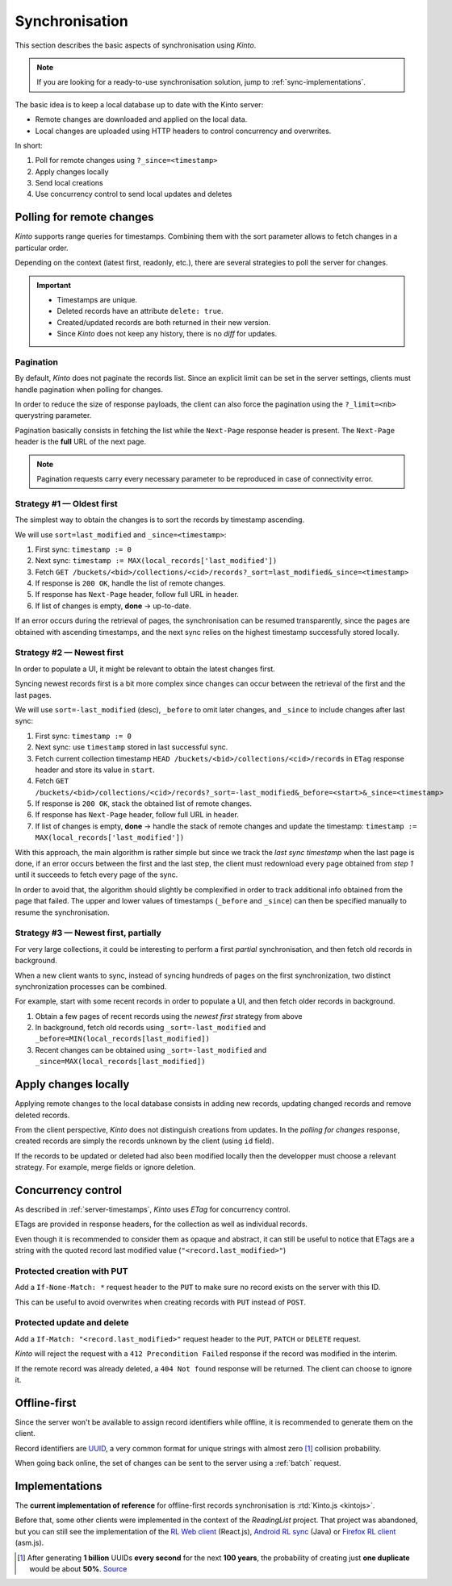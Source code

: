 .. _api-synchronisation:

Synchronisation
###############

This section describes the basic aspects of synchronisation using *Kinto*.

.. note::

    If you are looking for a ready-to-use synchronisation solution,
    jump to :ref:`sync-implementations`.




The basic idea is to keep a local database up to date with the Kinto server:

* Remote changes are downloaded and applied on the local data.
* Local changes are uploaded using HTTP headers to control concurrency and overwrites.


In short:

#. Poll for remote changes using ``?_since=<timestamp>``
#. Apply changes locally
#. Send local creations
#. Use concurrency control to send local updates and deletes


Polling for remote changes
==========================

*Kinto* supports range queries for timestamps. Combining them with the sort parameter
allows to fetch changes in a particular order.

Depending on the context (latest first, readonly, etc.), there are several
strategies to poll the server for changes.

.. important::

    * Timestamps are unique.
    * Deleted records have an attribute ``delete: true``.
    * Created/updated records are both returned in their new version.
    * Since *Kinto* does not keep any history, there is no *diff* for updates.


Pagination
----------

By default, *Kinto* does not paginate the records list. Since an explicit limit can
be set in the server settings, clients must handle pagination when polling for
changes.

In order to reduce the size of response payloads, the client can also force the
pagination using the ``?_limit=<nb>`` querystring parameter.

Pagination basically consists in fetching the list while the ``Next-Page`` response header
is present. The ``Next-Page`` header is the **full** URL of the next page.

.. note::

    Pagination requests carry every necessary parameter to be reproduced in case
    of connectivity error.


Strategy #1 — Oldest first
--------------------------

The simplest way to obtain the changes is to sort the records by timestamp
ascending.

We will use ``sort=last_modified`` and ``_since=<timestamp>``:

#. First sync: ``timestamp := 0``
#. Next sync: ``timestamp := MAX(local_records['last_modified'])``
#. Fetch ``GET /buckets/<bid>/collections/<cid>/records?_sort=last_modified&_since=<timestamp>``
#. If response is ``200 OK``, handle the list of remote changes.
#. If response has ``Next-Page`` header, follow full URL in header.
#. If list of changes is empty, **done** → up-to-date.

.. image:: ../images/sync-oldest.svg

If an error occurs during the retrieval of pages,
the synchronisation can be resumed transparently, since the pages are obtained
with ascending timestamps, and the next sync relies on the highest
timestamp successfully stored locally.


Strategy #2 — Newest first
--------------------------

In order to populate a UI, it might be relevant to obtain the latest changes first.

Syncing newest records first is a bit more complex since changes can occur between
the retrieval of the first and the last pages.

We will use ``sort=-last_modified`` (desc), ``_before`` to omit later changes,
and ``_since`` to include changes after last sync:

#. First sync: ``timestamp := 0``
#. Next sync: use ``timestamp`` stored in last successful sync.
#. Fetch current collection timestamp ``HEAD /buckets/<bid>/collections/<cid>/records``
   in ``ETag`` response header and store its value in ``start``.
#. Fetch ``GET /buckets/<bid>/collections/<cid>/records?_sort=-last_modified&_before=<start>&_since=<timestamp>``
#. If response is ``200 OK``, stack the obtained list of remote changes.
#. If response has ``Next-Page`` header, follow full URL in header.
#. If list of changes is empty, **done** → handle the stack of remote changes
   and update the timestamp: ``timestamp := MAX(local_records['last_modified'])``

.. image:: ../images/sync-newest.svg

With this approach, the main algorithm is rather simple but since we track the
*last sync timestamp* when the last page is done, if an error occurs
between the first and the last step, the client must redownload every page obtained
from *step 1* until it succeeds to fetch every page of the sync.

In order to avoid that, the algorithm should slightly be complexified in order to
track additional info obtained from the page that failed. The upper and lower
values of timestamps (``_before`` and ``_since``) can then
be specified manually to resume the synchronisation.


Strategy #3 — Newest first, partially
-------------------------------------

For very large collections, it could be interesting to perform a first *partial*
synchronisation, and then fetch old records in background.

When a new client wants to sync, instead of syncing hundreds of pages on the
first synchronization, two distinct synchronization processes can be combined.

For example, start with some recent records in order to populate a UI,
and then fetch older records in background.

#. Obtain a few pages of recent records using the *newest first* strategy from above
#. In background, fetch old records using ``_sort=-last_modified`` and ``_before=MIN(local_records[last_modified])``
#. Recent changes can be obtained using ``_sort=-last_modified`` and ``_since=MAX(local_records[last_modified])``

.. image:: ../images/sync-both.svg


Apply changes locally
=====================

Applying remote changes to the local database consists in adding new records,
updating changed records and remove deleted records.

From the client perspective, *Kinto* does not distinguish creations from updates.
In the *polling for changes* response, created records are simply the records
unknown by the client (using ``id`` field).

If the records to be updated or deleted had also been modified locally then
the developper must choose a relevant strategy. For example, merge fields or
ignore deletion.

.. _api-concurrency-control:

Concurrency control
===================

As described in :ref:`server-timestamps`, *Kinto* uses *ETag* for concurrency
control.

ETags are provided in response headers, for the collection as well as individual
records.

Even though it is recommended to consider them as opaque and abstract, it can still
be useful to notice that ETags are a string with the quoted record last modified value
(``"<record.last_modified>"``)


Protected creation with PUT
---------------------------

Add a ``If-None-Match: *`` request header to the ``PUT`` to make sure no
record exists on the server with this ID.

This can be useful to avoid overwrites when creating records with ``PUT``
instead of ``POST``.


Protected update and delete
---------------------------

Add a ``If-Match: "<record.last_modified>"`` request header to the ``PUT``, ``PATCH``
or ``DELETE`` request.

*Kinto* will reject the request with a ``412 Precondition Failed`` response if
the record was modified in the interim.

If the remote record was already deleted, a ``404 Not found`` response will be
returned. The client can choose to ignore it.


Offline-first
=============

Since the server won't be available to assign record identifiers while offline,
it is recommended to generate them on the client.

Record identifiers are `UUID <https://en.wikipedia.org/wiki/Universally_unique_identifier>`_,
a very common format for unique strings with almost zero [#]_ collision probability.

When going back online, the set of changes can be sent to the server using a
:ref:`batch` request.


.. _sync-implementations:

Implementations
===============

The **current implementation of reference** for offline-first records synchronisation is
:rtd:`Kinto.js <kintojs>`.


Before that, some other clients were implemented in the context of the
*ReadingList* project. That project was abandoned, but you can still
see the implementation of the `RL Web client`_ (React.js), `Android RL
sync`_ (Java) or `Firefox RL client`_ (asm.js).

.. _RL Web client: https://github.com/n1k0/readinglist-client/
.. _Android RL Sync: https://hg.mozilla.org/releases/mozilla-beta/file/FIREFOX_BETA_42_END/mobile/android/base/reading
.. _Firefox RL client: https://hg.mozilla.org/releases/mozilla-aurora/file/FIREFOX_AURORA_41_END/browser/components/readinglist



.. [#]  After generating **1 billion** UUIDs **every second** for the next **100 years**,
        the probability of creating just **one duplicate** would
        be about **50%**.
        `Source <https://en.wikipedia.org/wiki/Universally_unique_identifier#Random_UUID_probability_of_duplicates>`_
